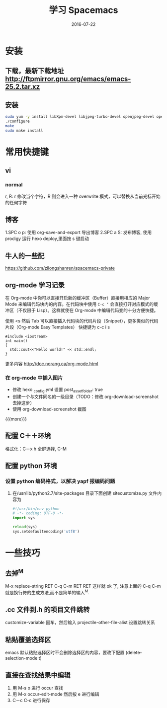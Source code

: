 #+TITLE: 学习 Spacemacs
#+DATE: 2016-07-22
#+LAYOUT: post
#+CATEGORIES: notes
#+TAGS: spacemacs

* 安装 
** 下载，最新下载地址 http://ftpmirror.gnu.org/emacs/emacs-25.2.tar.xz
** 安装 
   #+BEGIN_SRC sh
     sudo yum -y install libXpm-devel libjpeg-turbo-devel openjpeg-devel openjpeg2-devel turbojpeg-devel giflib-devel libtiff-devel gnutls-devel libxml2-devel GConf2-devel dbus-devel wxGTK-devel gtk3-devel
     ./configure 
     make 
     sudo make install
   #+END_SRC

* 常用快捷键
** vi
*** normal
    r, R: r 修改当个字符，R 则会进入一种 overwrite 模式，可以替换从当前光标开始的任何字符

** 博客 
   1.SPC o p: 使用 org-save-and-export 导出博客 
   2.SPC a S: 发布博客, 使用 prodigy 运行 hexo deploy,里面按 s 键启动
** 牛人的一些配
   https://github.com/zilongshanren/spacemacs-private
** org-mode 学习记录
在 Org-mode 中你可以直接开启新的缓冲区（Buffer）直接用相应的 Major Mode 来编辑代码块内的内容。在代码块中使用 =C-c ‘= 会直接打开对应模式的缓冲区（不仅限于 Lisp）。这样就使在 Org-mode 中编辑代码变的十分方便快捷。

使用 <s 然后 Tab 可以直接插入代码块的代码片段（Snippet），更多类似的代码片段（Org-mode Easy Templates）
快捷键为 c-c i s
   #+BEGIN_SRC C++
     #include <iostream>
     int main()
     {
       std::cout<<"Hello world!" << std::endl; 
     }
   #+END_SRC
  更多内容 http://doc.norang.ca/org-mode.html 
*** 在 org-mode 中插入图片
+ 修改 hexo _config.yml 设置 post_asset_folder: true
+ 创建一个与文件同名的一级目录（TODO：修改 org-download-screenshot 去掉这步）
+ 使用 org-download-screenshot 截图
#+DOWNLOADED: /tmp/screenshot.png @ 2018-01-02 10:24:31
[[file:2016-07-22-test/screenshot_2017-12-31_17-12-09.png]]
{{{more}}}
** 配置 C＋＋环境
**** 格式化：C－x h 全屏选择, C-M \进行格式化
** 配置 python 环境
*** 设置 python 编码格式，以解决 yapf 报编码问题
**** 在/usr/lib/python2.7/site-packages 目录下面创建 sitecustomize.py 文件内容为

     #+BEGIN_SRC python
       #!/usr/bin/env python
       # -*- coding: UTF-8 -*-
       import sys

       reload(sys)
       sys.setdefaultencoding('utf8')
     #+END_SRC

* 一些技巧
** 去掉^M
   M-x replace-string RET C-q C-m RET RET
   这样就 ok 了,  注意上面的 C-q C-m 就是换行符的生成方法,而不是简单的输入^M.
**  .cc 文件到.h 的项目文件跳转
   customize-variable 回车，然后输入 projectile-other-file-alist 设置跳转关系
** 粘贴覆盖选择区 
   emacs 默认粘贴选择区时不会删除选择区的内容，要改下配置 (delete-selection-mode t)
   
** 直接在查找结果中编辑
   1. 用 M-s o 进行 occur 查找
   2. 用 M-x occur-edit-mode 然后按 e 进行编辑
   3. C－c C-c 进行保存
